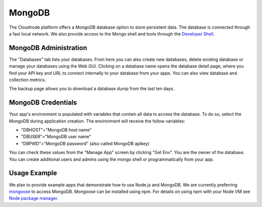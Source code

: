 MongoDB
=======

The Cloudnode platform offers a MongoDB database option to store
persistent data. The database is connected through a fast local network.
We also provide access to the Mongo shell and tools through the 
`Developer Shell </cloudnode-developer-shell>`_.

MongoDB Administration
~~~~~~~~~~~~~~~~~~~~~~

The "Databases" tab lists your databases. From here you can also
create new databases, delete existing database or manage your databases
using the Web GUI. Clicking on a database name opens the database detail
page, where you find your API key and URL to connect internally to your
database from your apps. You can also view database and collection metrics.

The backup page allows you to download a database dump from the last 
ten days.

MongoDB Credentials
~~~~~~~~~~~~~~~~~~~

Your app's environment is populated with variables that contain all data
to access the database. To do so, select the MongoDB during application
creation. The environment will receive the follow variables:

-  "DBHOST"="MongoDB host name"
-  "DBUSER"="MongoDB user name"
-  "DBPWD"="MongoDB password" (also called MongoDB apikey)

You can check these values from the "Manage App" screen by clicking "Get
Env". You are the owner of the database. You can create additional users
and admins using the mongo shell or programmatically from your app. 

Usage Example
~~~~~~~~~~~~~

We plan to provide example apps that demonstrate how to use Node.js and
MongoDB. We are currently preferring `mongoose <http://mongoosejs.com/>`_ to access MongoDB. 
Mongoose can be installed using npm. For details on using npm with your Node VM
see `Node package manager </node-package-manger>`_.
